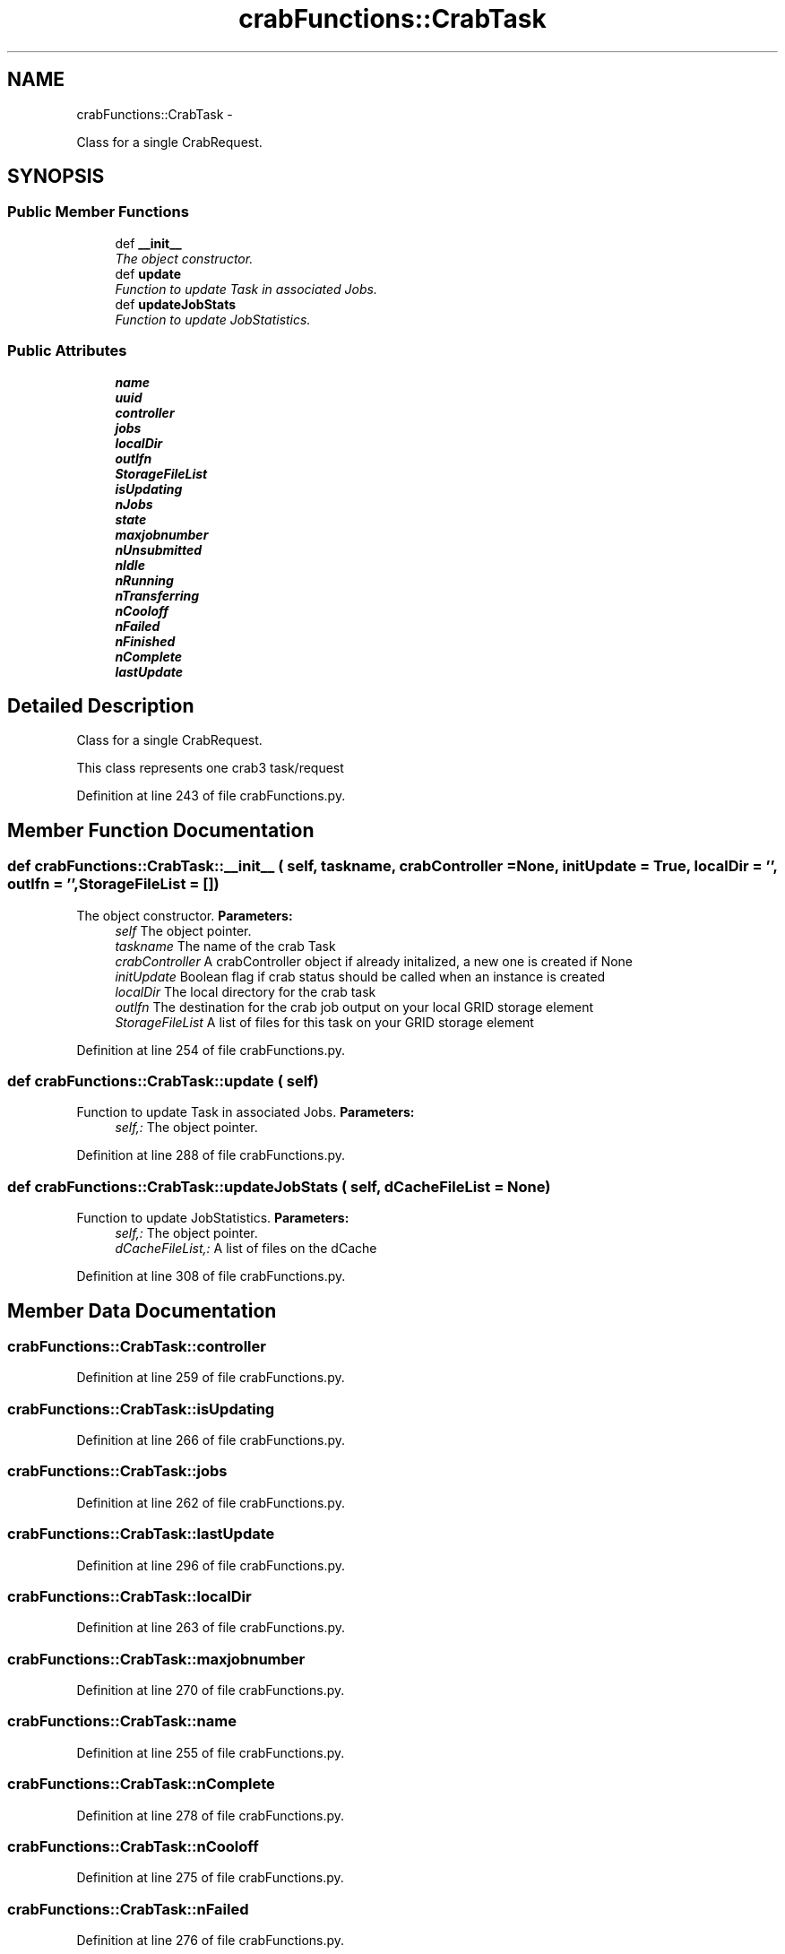 .TH "crabFunctions::CrabTask" 3 "30 Jan 2015" "libs3a" \" -*- nroff -*-
.ad l
.nh
.SH NAME
crabFunctions::CrabTask \- 
.PP
Class for a single CrabRequest.  

.SH SYNOPSIS
.br
.PP
.SS "Public Member Functions"

.in +1c
.ti -1c
.RI "def \fB__init__\fP"
.br
.RI "\fIThe object constructor. \fP"
.ti -1c
.RI "def \fBupdate\fP"
.br
.RI "\fIFunction to update Task in associated Jobs. \fP"
.ti -1c
.RI "def \fBupdateJobStats\fP"
.br
.RI "\fIFunction to update JobStatistics. \fP"
.in -1c
.SS "Public Attributes"

.in +1c
.ti -1c
.RI "\fBname\fP"
.br
.ti -1c
.RI "\fBuuid\fP"
.br
.ti -1c
.RI "\fBcontroller\fP"
.br
.ti -1c
.RI "\fBjobs\fP"
.br
.ti -1c
.RI "\fBlocalDir\fP"
.br
.ti -1c
.RI "\fBoutlfn\fP"
.br
.ti -1c
.RI "\fBStorageFileList\fP"
.br
.ti -1c
.RI "\fBisUpdating\fP"
.br
.ti -1c
.RI "\fBnJobs\fP"
.br
.ti -1c
.RI "\fBstate\fP"
.br
.ti -1c
.RI "\fBmaxjobnumber\fP"
.br
.ti -1c
.RI "\fBnUnsubmitted\fP"
.br
.ti -1c
.RI "\fBnIdle\fP"
.br
.ti -1c
.RI "\fBnRunning\fP"
.br
.ti -1c
.RI "\fBnTransferring\fP"
.br
.ti -1c
.RI "\fBnCooloff\fP"
.br
.ti -1c
.RI "\fBnFailed\fP"
.br
.ti -1c
.RI "\fBnFinished\fP"
.br
.ti -1c
.RI "\fBnComplete\fP"
.br
.ti -1c
.RI "\fBlastUpdate\fP"
.br
.in -1c
.SH "Detailed Description"
.PP 
Class for a single CrabRequest. 

This class represents one crab3 task/request 
.PP
Definition at line 243 of file crabFunctions.py.
.SH "Member Function Documentation"
.PP 
.SS "def crabFunctions::CrabTask::__init__ ( self,  taskname,  crabController = \fCNone\fP,  initUpdate = \fCTrue\fP,  localDir = \fC''\fP,  outlfn = \fC''\fP,  StorageFileList = \fC[]\fP)"
.PP
The object constructor. \fBParameters:\fP
.RS 4
\fIself\fP The object pointer. 
.br
\fItaskname\fP The name of the crab Task 
.br
\fIcrabController\fP A crabController object if already initalized, a new one is created if None 
.br
\fIinitUpdate\fP Boolean flag if crab status should be called when an instance is created 
.br
\fIlocalDir\fP The local directory for the crab task 
.br
\fIoutlfn\fP The destination for the crab job output on your local GRID storage element 
.br
\fIStorageFileList\fP A list of files for this task on your GRID storage element 
.RE
.PP

.PP
Definition at line 254 of file crabFunctions.py.
.SS "def crabFunctions::CrabTask::update ( self)"
.PP
Function to update Task in associated Jobs. \fBParameters:\fP
.RS 4
\fIself,:\fP The object pointer. 
.RE
.PP

.PP
Definition at line 288 of file crabFunctions.py.
.SS "def crabFunctions::CrabTask::updateJobStats ( self,  dCacheFileList = \fCNone\fP)"
.PP
Function to update JobStatistics. \fBParameters:\fP
.RS 4
\fIself,:\fP The object pointer. 
.br
\fIdCacheFileList,:\fP A list of files on the dCache 
.RE
.PP

.PP
Definition at line 308 of file crabFunctions.py.
.SH "Member Data Documentation"
.PP 
.SS "\fBcrabFunctions::CrabTask::controller\fP"
.PP
Definition at line 259 of file crabFunctions.py.
.SS "\fBcrabFunctions::CrabTask::isUpdating\fP"
.PP
Definition at line 266 of file crabFunctions.py.
.SS "\fBcrabFunctions::CrabTask::jobs\fP"
.PP
Definition at line 262 of file crabFunctions.py.
.SS "\fBcrabFunctions::CrabTask::lastUpdate\fP"
.PP
Definition at line 296 of file crabFunctions.py.
.SS "\fBcrabFunctions::CrabTask::localDir\fP"
.PP
Definition at line 263 of file crabFunctions.py.
.SS "\fBcrabFunctions::CrabTask::maxjobnumber\fP"
.PP
Definition at line 270 of file crabFunctions.py.
.SS "\fBcrabFunctions::CrabTask::name\fP"
.PP
Definition at line 255 of file crabFunctions.py.
.SS "\fBcrabFunctions::CrabTask::nComplete\fP"
.PP
Definition at line 278 of file crabFunctions.py.
.SS "\fBcrabFunctions::CrabTask::nCooloff\fP"
.PP
Definition at line 275 of file crabFunctions.py.
.SS "\fBcrabFunctions::CrabTask::nFailed\fP"
.PP
Definition at line 276 of file crabFunctions.py.
.SS "\fBcrabFunctions::CrabTask::nFinished\fP"
.PP
Definition at line 277 of file crabFunctions.py.
.SS "\fBcrabFunctions::CrabTask::nIdle\fP"
.PP
Definition at line 272 of file crabFunctions.py.
.SS "\fBcrabFunctions::CrabTask::nJobs\fP"
.PP
Definition at line 268 of file crabFunctions.py.
.SS "\fBcrabFunctions::CrabTask::nRunning\fP"
.PP
Definition at line 273 of file crabFunctions.py.
.SS "\fBcrabFunctions::CrabTask::nTransferring\fP"
.PP
Definition at line 274 of file crabFunctions.py.
.SS "\fBcrabFunctions::CrabTask::nUnsubmitted\fP"
.PP
Definition at line 271 of file crabFunctions.py.
.SS "\fBcrabFunctions::CrabTask::outlfn\fP"
.PP
Definition at line 264 of file crabFunctions.py.
.SS "\fBcrabFunctions::CrabTask::state\fP"
.PP
Definition at line 269 of file crabFunctions.py.
.SS "\fBcrabFunctions::CrabTask::StorageFileList\fP"
.PP
Definition at line 265 of file crabFunctions.py.
.SS "\fBcrabFunctions::CrabTask::uuid\fP"
.PP
Definition at line 256 of file crabFunctions.py.

.SH "Author"
.PP 
Generated automatically by Doxygen for libs3a from the source code.

